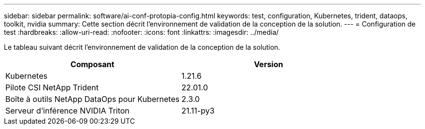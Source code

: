---
sidebar: sidebar 
permalink: software/ai-conf-protopia-config.html 
keywords: test, configuration, Kubernetes, trident, dataops, toolkit, nvidia 
summary: Cette section décrit l’environnement de validation de la conception de la solution. 
---
= Configuration de test
:hardbreaks:
:allow-uri-read: 
:nofooter: 
:icons: font
:linkattrs: 
:imagesdir: ../media/


[role="lead"]
Le tableau suivant décrit l’environnement de validation de la conception de la solution.

|===
| Composant | Version 


| Kubernetes | 1.21.6 


| Pilote CSI NetApp Trident | 22.01.0 


| Boîte à outils NetApp DataOps pour Kubernetes | 2.3.0 


| Serveur d'inférence NVIDIA Triton | 21.11-py3 
|===